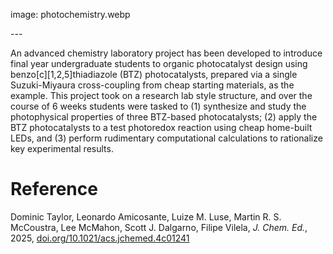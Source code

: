 #+export_file_name: index
#+options: broken-links:t
# (ss-toggle-markdown-export-on-save)
# date-added:
#+MACRO: imagefile photochemistry.webp

#+begin_export md
---
title: "A Six-Week Student-Led Project Designed to Provide Insight into Modern Photochemistry Research"
## https://quarto.org/docs/journals/authors.html
#author:
#  - name: ""
#    affiliations:
#     - name: ""
#license: "©2025 American Chemical Society and Division of Chemical Education, Inc."
license: "CC BY"
#draft: true
#date-modified:
date: 2025-03-15
categories: [spectroscopy, computational]
keywords: physical chemistry teaching, physical chemistry education, teaching resources, plotting, computational chemistry, photochemistry

#+end_export
image: {{{imagefile}}}

@@html:---
<img src="@@{{{imagefile}}}@@html:" width="40%" align="right" style="padding: 10px 0px 0px 10px;"/>@@

# Abstract goes below this line.
An advanced chemistry laboratory project has been developed to introduce final year undergraduate students to organic photocatalyst design using benzo[c][1,2,5]thiadiazole (BTZ) photocatalysts, prepared via a single Suzuki-Miyaura cross-coupling from cheap starting materials, as the example. This project took on a research lab style structure, and over the course of 6 weeks students were tasked to (1) synthesize and study the photophysical properties of three BTZ-based photocatalysts; (2) apply the BTZ photocatalysts to a test photoredox reaction using cheap home-built LEDs, and (3) perform rudimentary computational calculations to rationalize key experimental results.

* Reference
Dominic Taylor, Leonardo Amicosante, Luize M. Luse, Martin R. S. McCoustra, Lee McMahon, Scott J. Dalgarno, Filipe Vilela, /J. Chem. Ed./, 2025, [[https://doi.org/10.1021/acs.jchemed.4c01241][doi.org/10.1021/acs.jchemed.4c01241]]

* Local variables :noexport:
# Local Variables:
# eval: (ss-markdown-export-on-save)
# End:
